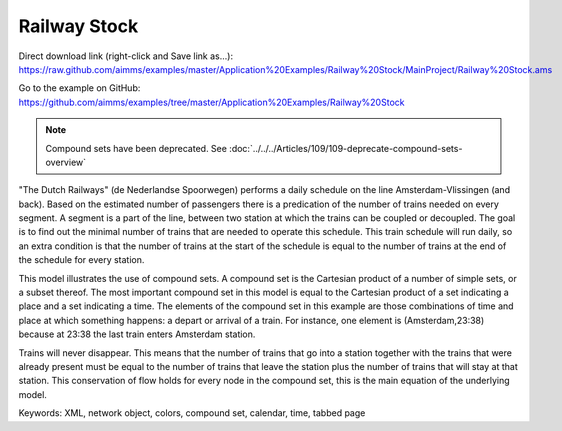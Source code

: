 Railway Stock
====================
.. meta::
   :keywords: XML, network object, colors, compound set, calendar, time, tabbed page
   :description: This model illustrates the use of compound sets.

Direct download link (right-click and Save link as...):
https://raw.github.com/aimms/examples/master/Application%20Examples/Railway%20Stock/MainProject/Railway%20Stock.ams

Go to the example on GitHub:
https://github.com/aimms/examples/tree/master/Application%20Examples/Railway%20Stock


.. note:: Compound sets have been deprecated. See :doc:`../../../Articles/109/109-deprecate-compound-sets-overview`

"The Dutch Railways" (de Nederlandse Spoorwegen) performs a daily schedule on the line Amsterdam-Vlissingen (and back). Based on the estimated number of passengers there is a predication of the number of trains needed on every segment. A segment is a part of the line, between two station at which the trains can be coupled or decoupled. The goal is to find out the minimal number of trains that are needed to operate this schedule. This train schedule will run daily, so an extra condition is that the number of trains at the start of the schedule is equal to the number of trains at the end of the schedule for every station.

This model illustrates the use of compound sets. A compound set is the Cartesian product of a number of simple sets, or a subset thereof. The most important compound set in this model is equal to the Cartesian product of a set indicating a place and a set indicating a time. The elements of the compound set in this example are those combinations of time and place at which something happens: a depart or arrival of a train. For instance, one element is (Amsterdam,23:38) because at 23:38 the last train enters Amsterdam station.

Trains will never disappear. This means that the number of trains that go into a station together with the trains that were already present must be equal to the number of trains that leave the station plus the number of trains that will stay at that station. This conservation of flow holds for every node in the compound set, this is the main equation of the underlying model. 

Keywords:
XML, network object, colors, compound set, calendar, time, tabbed page

